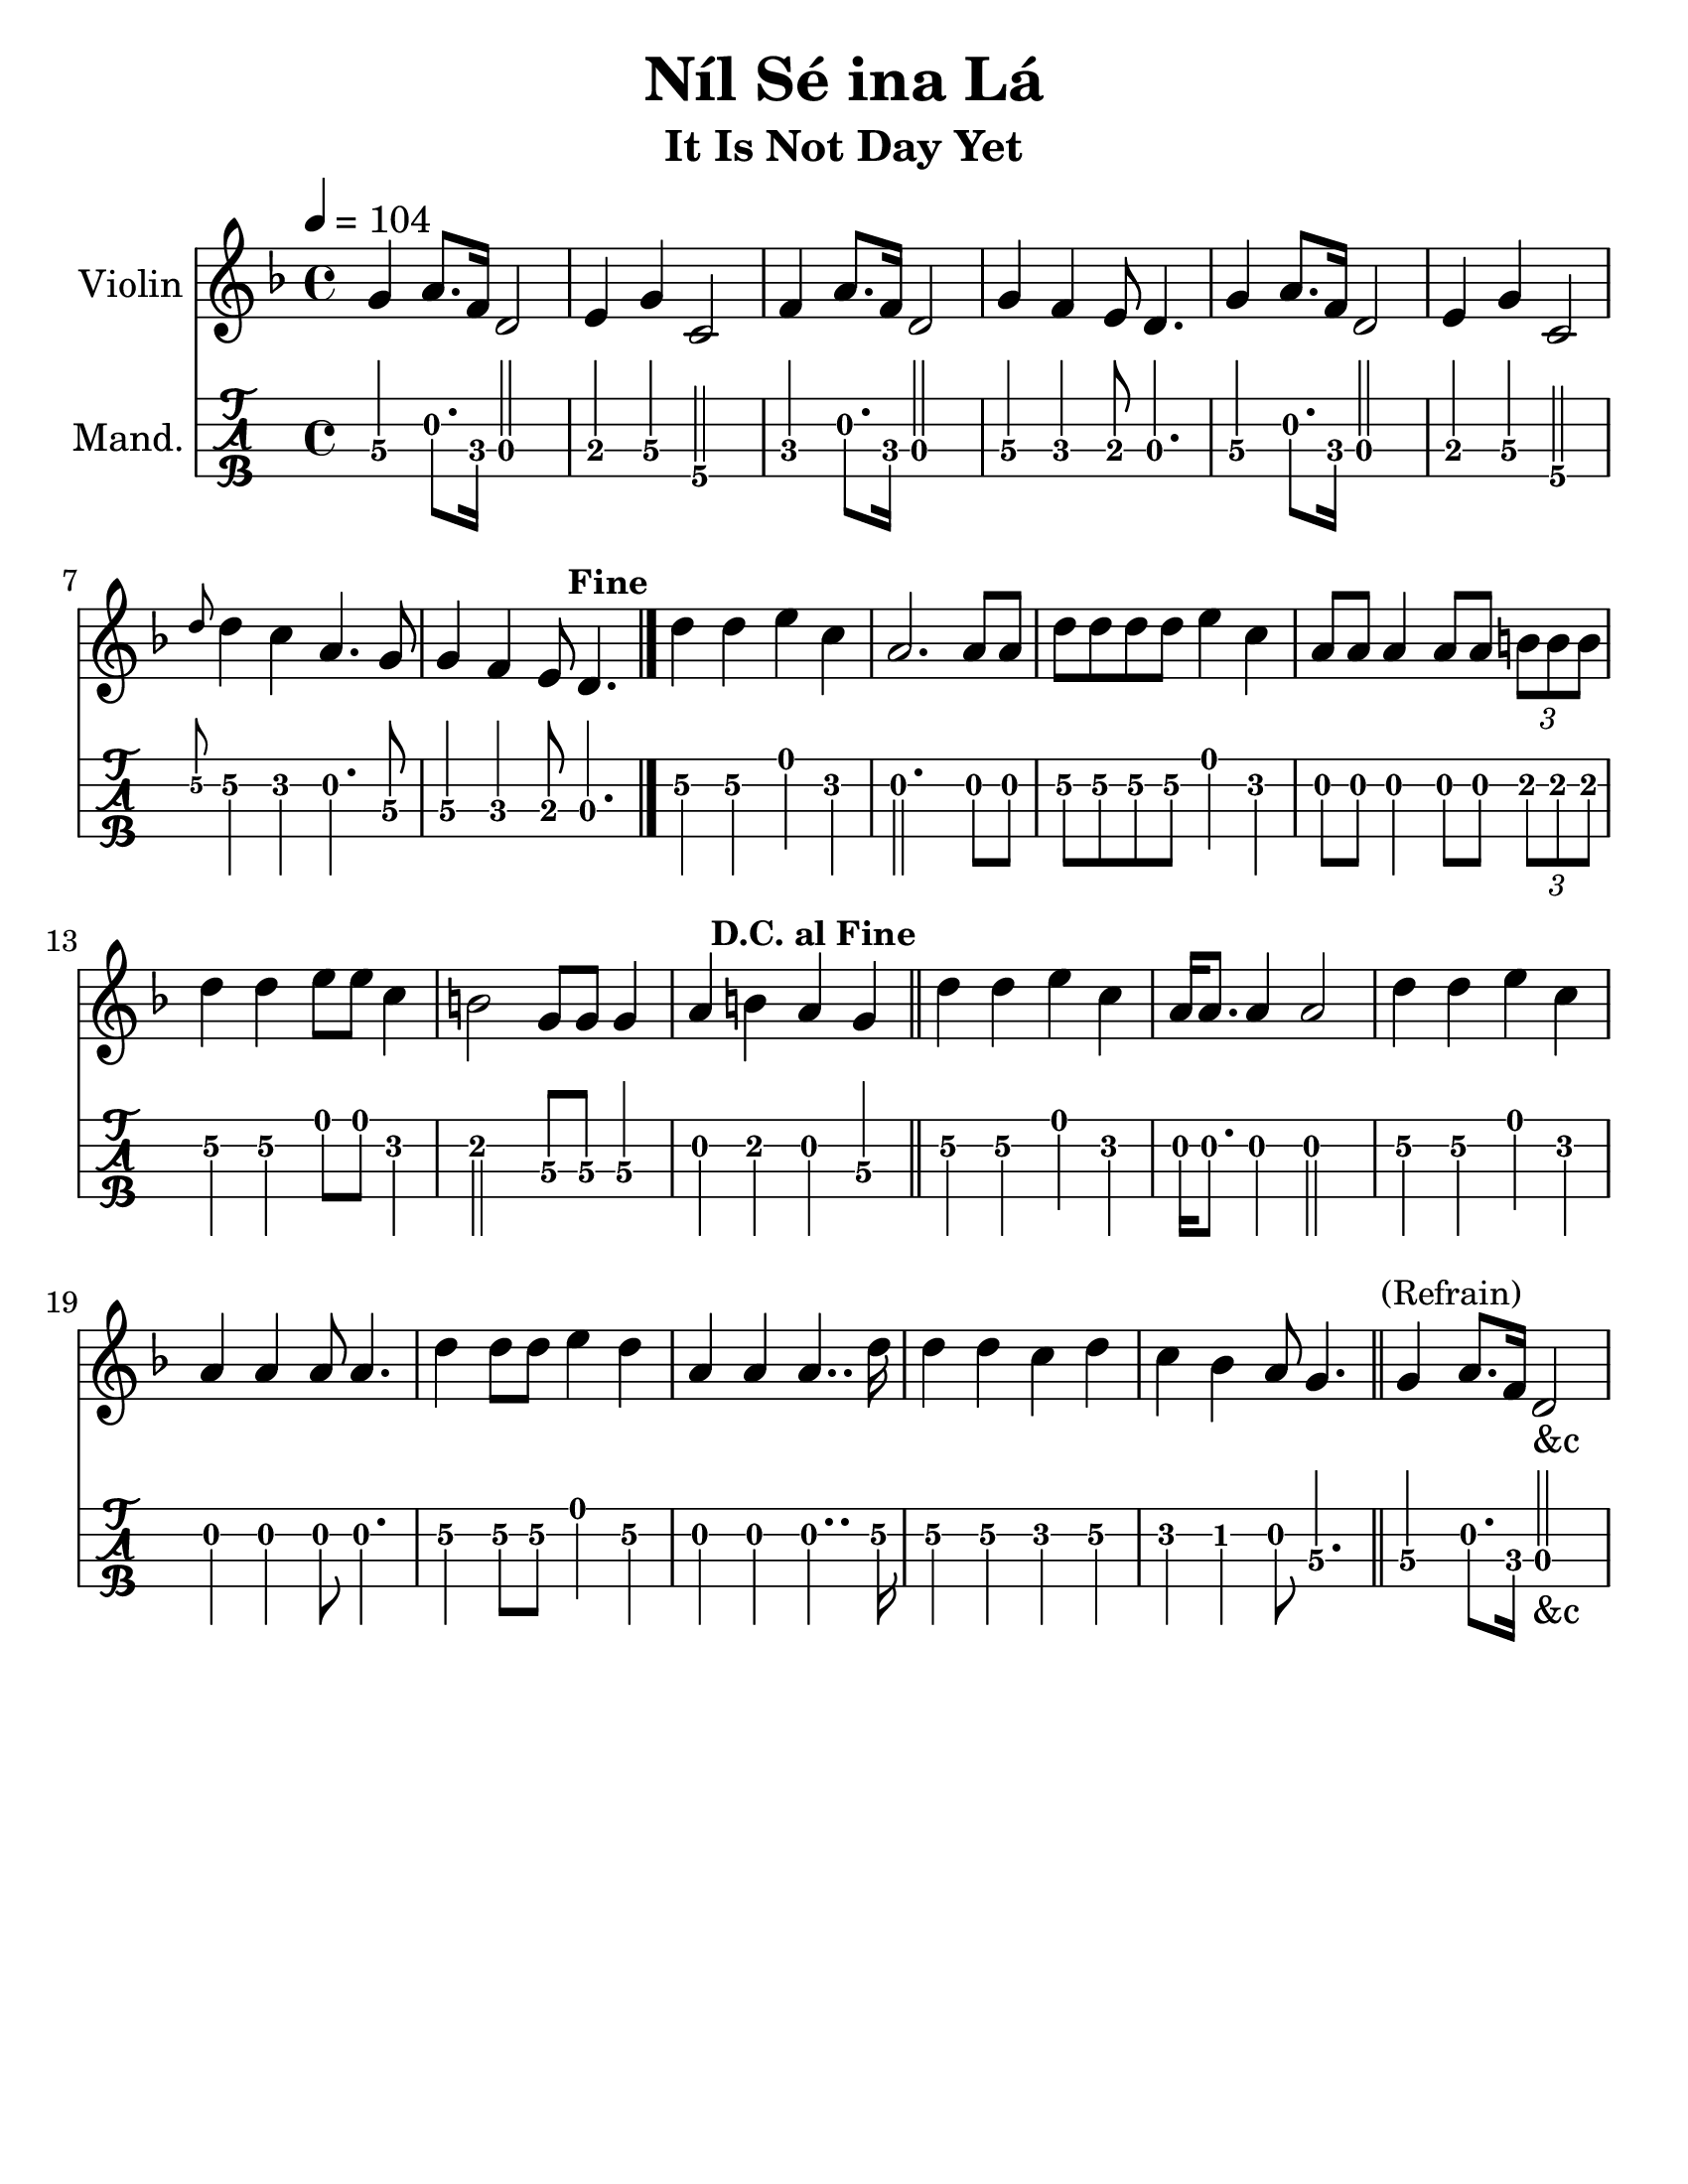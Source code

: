 \version "2.16.2"
\language "english"

#(set-global-staff-size 25)
#(set-default-paper-size "letter")

\header {
  title = "Níl Sé ina Lá"
  subtitle="It Is Not Day Yet"
  tagline = ""
}

ur = { % mark to the upper right
    \once \override Score.RehearsalMark #'self-alignment-X = #RIGHT % Aligning to the Right
    \once \override Score.RehearsalMark #'break-visibility = #begin-of-line-invisible % Even at the end of the line
}

tune = \relative c'' {
  \key d \minor
  \tempo 4 = 104
  g4 a8. f16 d2 |
  e4 g4 c,2 |
  f4 a8. f16 d2 |
  g4 f4 e8 d4. |

  g4 a8. f16 d2 |
  e4 g4 c,2 |
  \grace d'8 d4 c4 a4. g8 |
  g4 f4 e8 d4. \ur \mark \markup{\bold \small "Fine"}  |
  \bar "|."

  d'4 d4 e4 c4 |
  a2. a8 a8 |
  d8 d8 d8 d8 e4 c4 |
  a8 a8 a4 a8 a8 \times 2/3 { b8 b8 b8 } |
  d4 d4 e8 e8 c4 |
  b2 g8 g8 g4 |
  a4 b4 a4 g4 \ur \mark \markup{\bold \small "D.C. al Fine"} \bar "||" |

  d'4 d4 e4 c4 |
  a16 a8. a4 a2 |
  d4 d4 e4 c4 |
  a4 a4 a8 a4. |
  d4 d8 d8 e4 d4 |
  a4 a4 a4.. d16 |
  d4 d4 c4 d4 |
  c4 bf4 a8 g4. \bar "||"

  g4 \mark \markup {\small "(Refrain)"}  a8. f16 d2_\markup{"&c"}
}

\score {
  <<
    \new Staff \with {
      instrumentName = #"Violin"
    }
    {
      \tune
    }
    \new TabStaff \with {
      instrumentName = #"Mand."
    }
    {
      \set Staff.stringTunings = #mandolin-tuning
      \tabFullNotation
      \tune
    }
  >>
}
